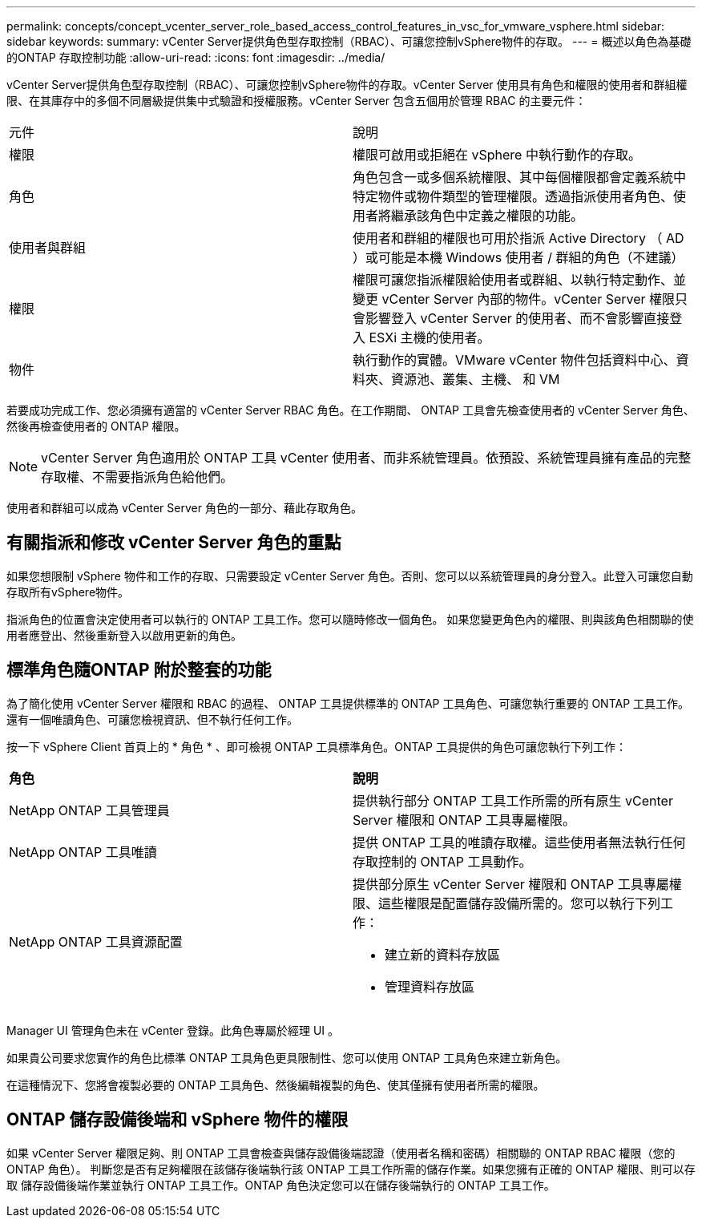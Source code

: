 ---
permalink: concepts/concept_vcenter_server_role_based_access_control_features_in_vsc_for_vmware_vsphere.html 
sidebar: sidebar 
keywords:  
summary: vCenter Server提供角色型存取控制（RBAC）、可讓您控制vSphere物件的存取。 
---
= 概述以角色為基礎的ONTAP 存取控制功能
:allow-uri-read: 
:icons: font
:imagesdir: ../media/


[role="lead"]
vCenter Server提供角色型存取控制（RBAC）、可讓您控制vSphere物件的存取。vCenter Server 使用具有角色和權限的使用者和群組權限、在其庫存中的多個不同層級提供集中式驗證和授權服務。vCenter Server 包含五個用於管理 RBAC 的主要元件：

|===


| 元件 | 說明 


| 權限 | 權限可啟用或拒絕在 vSphere 中執行動作的存取。 


| 角色 | 角色包含一或多個系統權限、其中每個權限都會定義系統中特定物件或物件類型的管理權限。透過指派使用者角色、使用者將繼承該角色中定義之權限的功能。 


| 使用者與群組 | 使用者和群組的權限也可用於指派 Active Directory （ AD ）或可能是本機 Windows 使用者 / 群組的角色（不建議） 


| 權限 | 權限可讓您指派權限給使用者或群組、以執行特定動作、並變更 vCenter Server 內部的物件。vCenter Server 權限只會影響登入 vCenter Server 的使用者、而不會影響直接登入 ESXi 主機的使用者。 


| 物件 | 執行動作的實體。VMware vCenter 物件包括資料中心、資料夾、資源池、叢集、主機、 和 VM 
|===
若要成功完成工作、您必須擁有適當的 vCenter Server RBAC 角色。在工作期間、 ONTAP 工具會先檢查使用者的 vCenter Server 角色、然後再檢查使用者的 ONTAP 權限。


NOTE: vCenter Server 角色適用於 ONTAP 工具 vCenter 使用者、而非系統管理員。依預設、系統管理員擁有產品的完整存取權、不需要指派角色給他們。

使用者和群組可以成為 vCenter Server 角色的一部分、藉此存取角色。



== 有關指派和修改 vCenter Server 角色的重點

如果您想限制 vSphere 物件和工作的存取、只需要設定 vCenter Server 角色。否則、您可以以系統管理員的身分登入。此登入可讓您自動存取所有vSphere物件。

指派角色的位置會決定使用者可以執行的 ONTAP 工具工作。您可以隨時修改一個角色。
如果您變更角色內的權限、則與該角色相關聯的使用者應登出、然後重新登入以啟用更新的角色。



== 標準角色隨ONTAP 附於整套的功能

為了簡化使用 vCenter Server 權限和 RBAC 的過程、 ONTAP 工具提供標準的 ONTAP 工具角色、可讓您執行重要的 ONTAP 工具工作。還有一個唯讀角色、可讓您檢視資訊、但不執行任何工作。

按一下 vSphere Client 首頁上的 * 角色 * 、即可檢視 ONTAP 工具標準角色。ONTAP 工具提供的角色可讓您執行下列工作：

|===


| *角色* | *說明* 


| NetApp ONTAP 工具管理員 | 提供執行部分 ONTAP 工具工作所需的所有原生 vCenter Server 權限和 ONTAP 工具專屬權限。 


| NetApp ONTAP 工具唯讀 | 提供 ONTAP 工具的唯讀存取權。這些使用者無法執行任何存取控制的 ONTAP 工具動作。 


| NetApp ONTAP 工具資源配置  a| 
提供部分原生 vCenter Server 權限和 ONTAP 工具專屬權限、這些權限是配置儲存設備所需的。您可以執行下列工作：

* 建立新的資料存放區
* 管理資料存放區


|===
Manager UI 管理角色未在 vCenter 登錄。此角色專屬於經理 UI 。

如果貴公司要求您實作的角色比標準 ONTAP 工具角色更具限制性、您可以使用 ONTAP 工具角色來建立新角色。

在這種情況下、您將會複製必要的 ONTAP 工具角色、然後編輯複製的角色、使其僅擁有使用者所需的權限。



== ONTAP 儲存設備後端和 vSphere 物件的權限

如果 vCenter Server 權限足夠、則 ONTAP 工具會檢查與儲存設備後端認證（使用者名稱和密碼）相關聯的 ONTAP RBAC 權限（您的 ONTAP 角色）。 判斷您是否有足夠權限在該儲存後端執行該 ONTAP 工具工作所需的儲存作業。如果您擁有正確的 ONTAP 權限、則可以存取
儲存設備後端作業並執行 ONTAP 工具工作。ONTAP 角色決定您可以在儲存後端執行的 ONTAP 工具工作。
